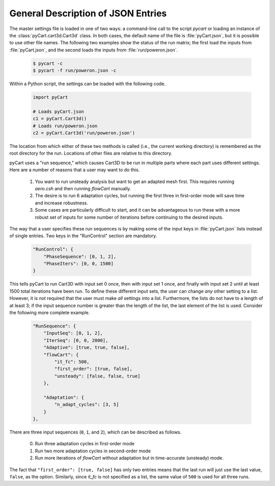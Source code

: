 -----------------------------------
General Description of JSON Entries
-----------------------------------

The master settings file is loaded in one of two ways: a command-line call to
the script `pycart` or loading an instance of the :class:`pyCart.cart3d.Cart3d`
class.  In both cases, the default name of the file is :file:`pyCart.json`, but
it is possible to use other file names.  The following two examples show the
status of the run matrix; the first load the inputs from :file:`pyCart.json`,
and the second loads the inputs from :file:`run/poweron.json`.

    .. code-block:: bash
    
        $ pycart -c
        $ pycart -f run/poweron.json -c
        
Within a Python script, the settings can be loaded with the following code.

    .. code-block:: python
    
        import pyCart
        
        # Loads pyCart.json
        c1 = pyCart.Cart3d()
        # Loads run/poweron.json
        c2 = pyCart.Cart3d('run/poweron.json')

The location from which either of these two methods is called (i.e., the current
working directory) is remembered as the root directory for the run.  Locations
of other files are relative to this directory.
        
pyCart uses a "run sequence," which causes Cart3D to be run in multiple parts
where each part uses different settings. Here are a number of reasons that a
user may want to do this.

    #. You want to run unsteady analysis but want to get an adapted mesh first. 
       This requires running `aero.csh` and then running `flowCart` manually.
    #. The desire is to run 6 adaptation cycles, but running the first three in
       first-order mode will save time and increase robustness.
    #.  Some cases are particularly difficult to start, and it can be
        advantageous to run these with a more robust set of inputs for some
        number of iterations before continuing to the desired inputs.
        
The way that a user specifies these run sequences is by making some of the
input keys in :file:`pyCart.json` lists instead of single entries.  Two keys
in the "RunControl" section are mandatory.

    .. code-block:: javascript
    
        "RunControl": {
            "PhaseSequence": [0, 1, 2],
            "PhaseIters": [0, 0, 1500]
        }

This tells pyCart to run Cart3D with input set 0 once, then with input set 1
once, and finally with input set 2 until at least 1500 total iterations have
been run.  To define these different input sets, the user can change *any*
other setting to a list.  However, it is *not* required that the user must
make *all* settings into a list.  Furthermore, the lists do not have to a
length of at least 3; if the input sequence number is greater than the length
of the list, the last element of the list is used.  Consider the following more
complete example.

    .. code-block:: javascript
    
        "RunSequence": {
            "InputSeq": [0, 1, 2],
            "IterSeq": [0, 0, 2000],
            "Adaptive": [true, true, false],
            "flowCart": {
                "it_fc": 500,
                "first_order": [true, false],
                "unsteady": [false, false, true]
            },
        
            "Adaptation": {
                "n_adapt_cycles": [3, 5]
            }
        },
        
There are three input sequences (``0``, ``1``, and ``2``), which can be
described as follows.

    0. Run three adaptation cycles in first-order mode
    1. Run two more adaptation cycles in second-order mode
    2. Run more iterations of `flowCart` without adaptation but in
       time-accurate (unsteady) mode.
       
The fact that ``"first_order": [true, false]`` has only two entries means that
the last run will just use the last value, ``false``, as the option.
Similarly, since *it_fc* is not specified as a list, the same value of ``500``
is used for all three runs.


